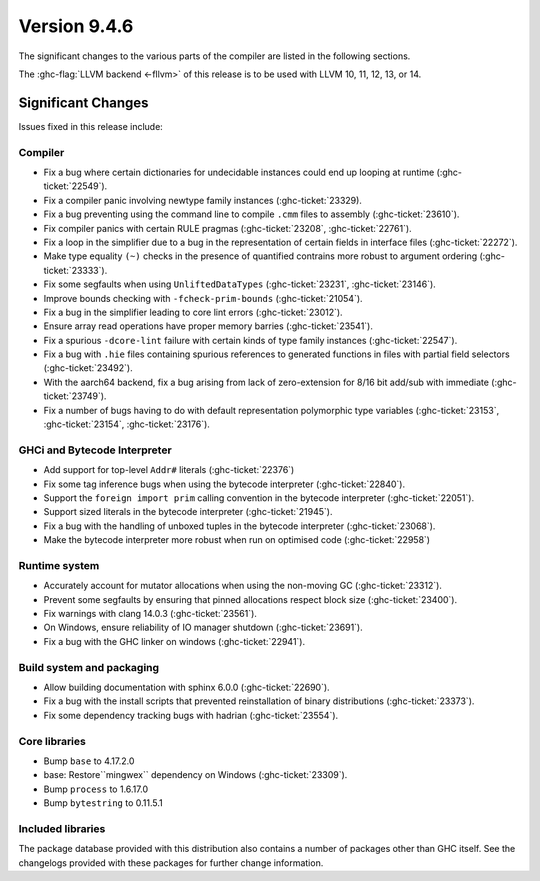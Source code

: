 .. _release-9-4-6:

Version 9.4.6
==============

The significant changes to the various parts of the compiler are listed in the
following sections.

The :ghc-flag:`LLVM backend <-fllvm>` of this release is to be used with LLVM
10, 11, 12, 13, or 14.

Significant Changes
~~~~~~~~~~~~~~~~~~~~

Issues fixed in this release include:

Compiler
--------

- Fix a bug where certain dictionaries for undecidable instances could end up
  looping at runtime (:ghc-ticket:`22549`).

- Fix a compiler panic involving newtype family instances (:ghc-ticket:`23329).

- Fix a bug preventing using the command line to compile ``.cmm`` files to
  assembly (:ghc-ticket:`23610`).

- Fix compiler panics with certain RULE pragmas (:ghc-ticket:`23208`,
  :ghc-ticket:`22761`).

- Fix a loop in the simplifier due to a bug in the representation of certain
  fields in interface files (:ghc-ticket:`22272`).

- Make type equality ``(~)`` checks in the presence of quantified contrains more
  robust to argument ordering (:ghc-ticket:`23333`).

- Fix some segfaults when using ``UnliftedDataTypes`` (:ghc-ticket:`23231`,
  :ghc-ticket:`23146`).

- Improve bounds checking with ``-fcheck-prim-bounds`` (:ghc-ticket:`21054`).

- Fix a bug in the simplifier leading to core lint errors (:ghc-ticket:`23012`).

- Ensure array read operations have proper memory barries (:ghc-ticket:`23541`).

- Fix a spurious ``-dcore-lint`` failure with certain kinds of type family
  instances (:ghc-ticket:`22547`).

- Fix a bug with ``.hie`` files containing spurious references to generated
  functions in files with partial field selectors (:ghc-ticket:`23492`).

- With the aarch64 backend, fix a bug arising from lack of zero-extension for
  8/16 bit add/sub with immediate (:ghc-ticket:`23749`).

- Fix a number of bugs having to do with default representation polymorphic type
  variables (:ghc-ticket:`23153`, :ghc-ticket:`23154`, :ghc-ticket:`23176`).

GHCi and Bytecode Interpreter
-----------------------------

- Add support for top-level ``Addr#`` literals (:ghc-ticket:`22376`)

- Fix some tag inference bugs when using the bytecode interpreter
  (:ghc-ticket:`22840`).

- Support the ``foreign import prim`` calling convention in the
  bytecode interpreter (:ghc-ticket:`22051`).

- Support sized literals in the bytecode interpreter (:ghc-ticket:`21945`).

- Fix a bug with the handling of unboxed tuples in the bytecode interpreter
  (:ghc-ticket:`23068`).

- Make the bytecode interpreter more robust when run on optimised code
  (:ghc-ticket:`22958`)

Runtime system
--------------

- Accurately account for mutator allocations when using the non-moving GC
  (:ghc-ticket:`23312`).

- Prevent some segfaults by ensuring that pinned allocations respect block size
  (:ghc-ticket:`23400`).

- Fix warnings with clang 14.0.3 (:ghc-ticket:`23561`).

- On Windows, ensure reliability of IO manager shutdown (:ghc-ticket:`23691`).

- Fix a bug with the GHC linker on windows (:ghc-ticket:`22941`).

Build system and packaging
--------------------------

- Allow building documentation with sphinx 6.0.0 (:ghc-ticket:`22690`).

- Fix a bug with the install scripts that prevented reinstallation of binary
  distributions (:ghc-ticket:`23373`).

- Fix some dependency tracking bugs with hadrian (:ghc-ticket:`23554`).

Core libraries
--------------

- Bump ``base`` to 4.17.2.0

- base: Restore``mingwex`` dependency on Windows (:ghc-ticket:`23309`).
 
- Bump ``process`` to 1.6.17.0

- Bump ``bytestring`` to 0.11.5.1

Included libraries
------------------

The package database provided with this distribution also contains a number of
packages other than GHC itself. See the changelogs provided with these packages
for further change information.

.. ghc-package-list::

    libraries/array/array.cabal:             Dependency of ``ghc`` library
    libraries/base/base.cabal:               Core library
    libraries/binary/binary.cabal:           Dependency of ``ghc`` library
    libraries/bytestring/bytestring.cabal:   Dependency of ``ghc`` library
    libraries/Cabal/Cabal/Cabal.cabal:       Dependency of ``ghc-pkg`` utility
    libraries/Cabal/Cabal-syntax/Cabal-syntax.cabal:  Dependency of ``ghc-pkg`` utility
    libraries/containers/containers/containers.cabal: Dependency of ``ghc`` library
    libraries/deepseq/deepseq.cabal:         Dependency of ``ghc`` library
    libraries/directory/directory.cabal:     Dependency of ``ghc`` library
    libraries/exceptions/exceptions.cabal:   Dependency of ``ghc`` and ``haskeline`` library
    libraries/filepath/filepath.cabal:       Dependency of ``ghc`` library
    compiler/ghc.cabal:                      The compiler itself
    libraries/ghci/ghci.cabal:               The REPL interface
    libraries/ghc-boot/ghc-boot.cabal:       Internal compiler library
    libraries/ghc-boot-th/ghc-boot-th.cabal: Internal compiler library
    libraries/ghc-compact/ghc-compact.cabal: Core library
    libraries/ghc-heap/ghc-heap.cabal:       GHC heap-walking library
    libraries/ghc-prim/ghc-prim.cabal:       Core library
    libraries/haskeline/haskeline.cabal:     Dependency of ``ghci`` executable
    libraries/hpc/hpc.cabal:                 Dependency of ``hpc`` executable
    libraries/integer-gmp/integer-gmp.cabal: Core library
    libraries/libiserv/libiserv.cabal:       Internal compiler library
    libraries/mtl/mtl.cabal:                 Dependency of ``Cabal`` library
    libraries/parsec/parsec.cabal:           Dependency of ``Cabal`` library
    libraries/pretty/pretty.cabal:           Dependency of ``ghc`` library
    libraries/process/process.cabal:         Dependency of ``ghc`` library
    libraries/stm/stm.cabal:                 Dependency of ``haskeline`` library
    libraries/template-haskell/template-haskell.cabal: Core library
    libraries/terminfo/terminfo.cabal:       Dependency of ``haskeline`` library
    libraries/text/text.cabal:               Dependency of ``Cabal`` library
    libraries/time/time.cabal:               Dependency of ``ghc`` library
    libraries/transformers/transformers.cabal: Dependency of ``ghc`` library
    libraries/unix/unix.cabal:               Dependency of ``ghc`` library
    libraries/Win32/Win32.cabal:             Dependency of ``ghc`` library
    libraries/xhtml/xhtml.cabal:             Dependency of ``haddock`` executable

